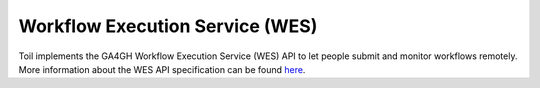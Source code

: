 .. _workflowExecutionServiceOverview:

Workflow Execution Service (WES)
================================

Toil implements the GA4GH Workflow Execution Service (WES) API to let people submit and monitor workflows
remotely. More information about the WES API specification can be found here_.

.. _here: https://ga4gh.github.io/workflow-execution-service-schemas/docs/
